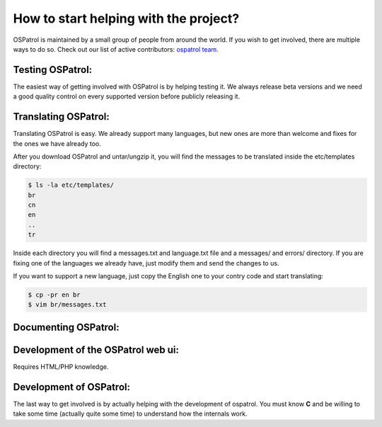 How to start helping with the project?
--------------------------------------

OSPatrol is maintained by a small group of people from around the world. If you wish to
get involved, there are multiple ways to do so. Check out our list of active contributors:
`ospatrol team <http://www.ospatrol.net/en/about.html#dev-team>`_.


Testing OSPatrol:
^^^^^^^^^^^^^^^^^

The easiest way of getting involved with OSPatrol is by helping testing it. We always release 
beta versions and we need a good quality control on every supported version before publicly
releasing it.


Translating OSPatrol:
^^^^^^^^^^^^^^^^^^^^^

Translating OSPatrol is easy. We already support many languages, but new ones are more than welcome and fixes
for the ones we have already too.

After you download OSPatrol and untar/ungzip it, you will find the messages to be translated inside the etc/templates 
directory:

.. code-block:: console

    $ ls -la etc/templates/
    br
    cn
    en
    ..
    tr


Inside each directory you will find a messages.txt and language.txt file and a messages/ and errors/ directory. If you are fixing one of the languages we already have, just modify them and send the changes to us.

If you want to support a new language, just copy the English one to your contry code and start translating:

.. code-block:: console

   $ cp -pr en br
   $ vim br/messages.txt

Documenting OSPatrol:
^^^^^^^^^^^^^^^^^^^^^

Development of the OSPatrol web ui:
^^^^^^^^^^^^^^^^^^^^^^^^^^^^^^^^^^^

Requires HTML/PHP knowledge.


Development of OSPatrol:
^^^^^^^^^^^^^^^^^^^^^^^^

The last way to get involved is by actually helping with the development of ospatrol. You must
know **C** and be willing to take some time (actually quite some time) to understand how 
the internals work.

